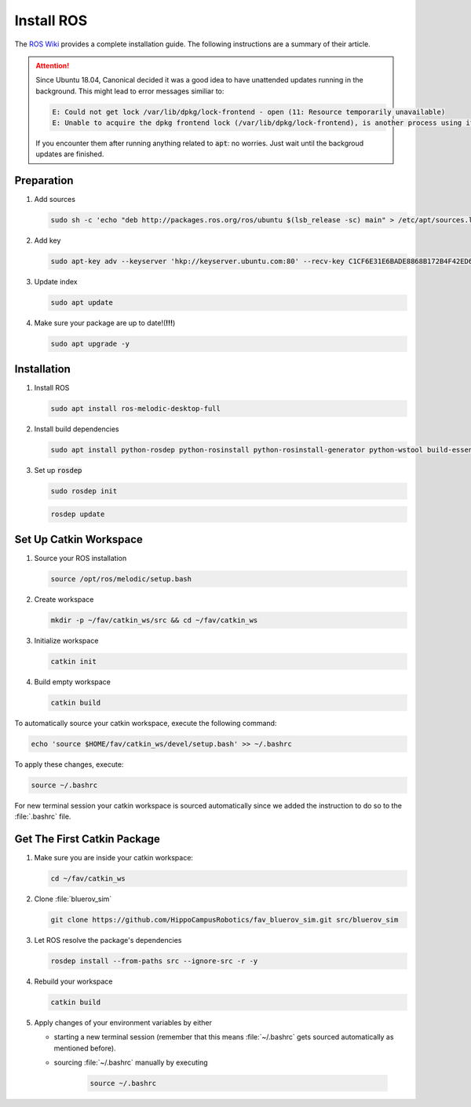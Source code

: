 Install ROS
###########

.. sectionauthor:: Lennart Alff <thies.lennart.alff@tuhh.de>

The `ROS Wiki <http://wiki.ros.org/melodic/Installation/Ubuntu>`_ provides a complete installation guide. The following instructions are a summary of their article.

.. attention:: 

   Since Ubuntu 18.04, Canonical decided it was a good idea to have unattended updates running in the background. This might lead to error messages similiar to:

   .. code-block:: sh

      E: Could not get lock /var/lib/dpkg/lock-frontend - open (11: Resource temporarily unavailable)
      E: Unable to acquire the dpkg frontend lock (/var/lib/dpkg/lock-frontend), is another process using it?
   
   If you encounter them after running anything related to :code:`apt`: no worries. Just wait until the backgroud updates are finished.

Preparation
===========

#. Add sources

   .. code-block:: sh

      sudo sh -c 'echo "deb http://packages.ros.org/ros/ubuntu $(lsb_release -sc) main" > /etc/apt/sources.list.d/ros-latest.list'

#. Add key

   .. code-block:: sh

      sudo apt-key adv --keyserver 'hkp://keyserver.ubuntu.com:80' --recv-key C1CF6E31E6BADE8868B172B4F42ED6FBAB17C654


#. Update index

   .. code-block:: sh

      sudo apt update


#. Make sure your package are up to date!(**!!!**)

   .. code-block:: sh

      sudo apt upgrade -y


Installation
============

#. Install ROS

   .. code-block:: sh

      sudo apt install ros-melodic-desktop-full

#. Install build dependencies

   .. code-block:: sh

      sudo apt install python-rosdep python-rosinstall python-rosinstall-generator python-wstool build-essential python-catkin-tools

#. Set up :code:`rosdep`

   .. code-block:: sh

      sudo rosdep init

   .. code-block:: sh

      rosdep update

Set Up Catkin Workspace
=======================

#. Source your ROS installation

   .. code-block:: sh

      source /opt/ros/melodic/setup.bash

#. Create workspace

   .. code-block:: sh

      mkdir -p ~/fav/catkin_ws/src && cd ~/fav/catkin_ws

#. Initialize workspace

   .. code-block:: sh

      catkin init

#. Build empty workspace

   .. code-block:: sh

      catkin build

To automatically source your catkin workspace, execute the following command:

.. code-block:: sh

   echo 'source $HOME/fav/catkin_ws/devel/setup.bash' >> ~/.bashrc

To apply these changes, execute:

.. code-block:: sh

   source ~/.bashrc

For new terminal session your catkin workspace is sourced automatically since we added the instruction to do so to the :file:`.bashrc` file.

Get The First Catkin Package
============================

#. Make sure you are inside your catkin workspace:

   .. code-block:: bash

      cd ~/fav/catkin_ws

#. Clone :file:`bluerov_sim`

   .. code-block:: bash

      git clone https://github.com/HippoCampusRobotics/fav_bluerov_sim.git src/bluerov_sim

#. Let ROS resolve the package's dependencies

   .. code-block:: bash

      rosdep install --from-paths src --ignore-src -r -y

#. Rebuild your workspace

   .. code-block:: bash

      catkin build

#. Apply changes of your environment variables by either

   * starting a new terminal session (remember that this means :file:`~/.bashrc` gets sourced automatically as mentioned before).

   * sourcing :file:`~/.bashrc` manually by executing

      .. code-block:: bash

         source ~/.bashrc
